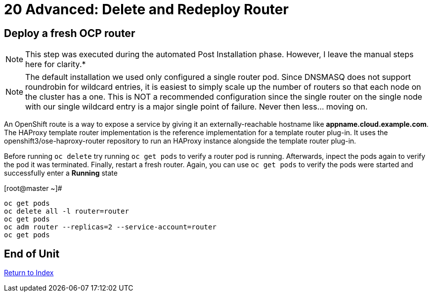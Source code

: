 # 20 Advanced: Delete and Redeploy Router


== Deploy a fresh OCP router

NOTE: This step was executed during the automated Post Installation phase.  However, I leave the manual steps here for clarity.*

NOTE: The default installation we used only configured a single router pod.  Since DNSMASQ does not support roundrobin for wildcard entries, it is easiest to simply scale up the number of routers so that each node on the cluster has a one.  This is NOT a recommended configuration since the single router on the single node with our single wildcard entry is a major single point of failure.  Never then less... moving on.

An OpenShift route is a way to expose a service by giving it an externally-reachable hostname like **appname.cloud.example.com**.  The HAProxy template router implementation is the reference implementation for a template router plug-in. It uses the openshift3/ose-haproxy-router repository to run an HAProxy instance alongside the template router plug-in.

Before running `oc delete` try running `oc get pods` to verify a router pod is running.  Afterwards, inpect the pods again to verify the pod it was terminated.  Finally, restart a fresh router.  Again, you can use `oc get pods` to verify the pods were started and successfully enter a **Running** state

.[root@master ~]#
----
oc get pods
oc delete all -l router=router
oc get pods
oc adm router --replicas=2 --service-account=router
oc get pods
----
    
== End of Unit

link:https://github.com/xtophd/OCP-Workshop/tree/master/documentation[Return to Index]

